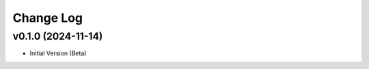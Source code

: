 ==========
Change Log
==========

v0.1.0 (2024-11-14)
===================

* Initial Version (Beta)
